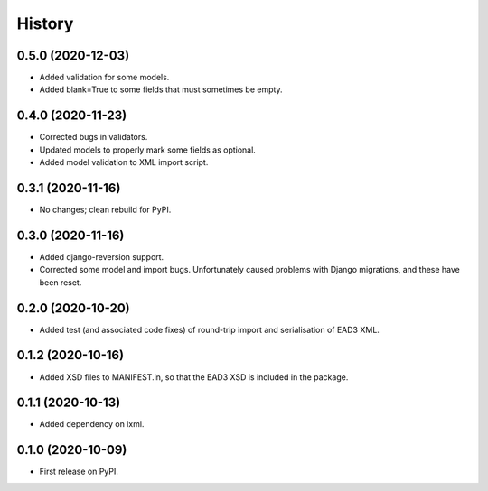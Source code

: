 .. :changelog:

History
-------

0.5.0 (2020-12-03)
++++++++++++++++++

* Added validation for some models.
* Added blank=True to some fields that must sometimes be empty.


0.4.0 (2020-11-23)
++++++++++++++++++

* Corrected bugs in validators.
* Updated models to properly mark some fields as optional.
* Added model validation to XML import script.


0.3.1 (2020-11-16)
++++++++++++++++++

* No changes; clean rebuild for PyPI.


0.3.0 (2020-11-16)
++++++++++++++++++

* Added django-reversion support.

* Corrected some model and import bugs. Unfortunately caused problems
  with Django migrations, and these have been reset.


0.2.0 (2020-10-20)
++++++++++++++++++

* Added test (and associated code fixes) of round-trip import and
  serialisation of EAD3 XML.


0.1.2 (2020-10-16)
++++++++++++++++++

* Added XSD files to MANIFEST.in, so that the EAD3 XSD is included in
  the package.


0.1.1 (2020-10-13)
++++++++++++++++++

* Added dependency on lxml.


0.1.0 (2020-10-09)
++++++++++++++++++

* First release on PyPI.
